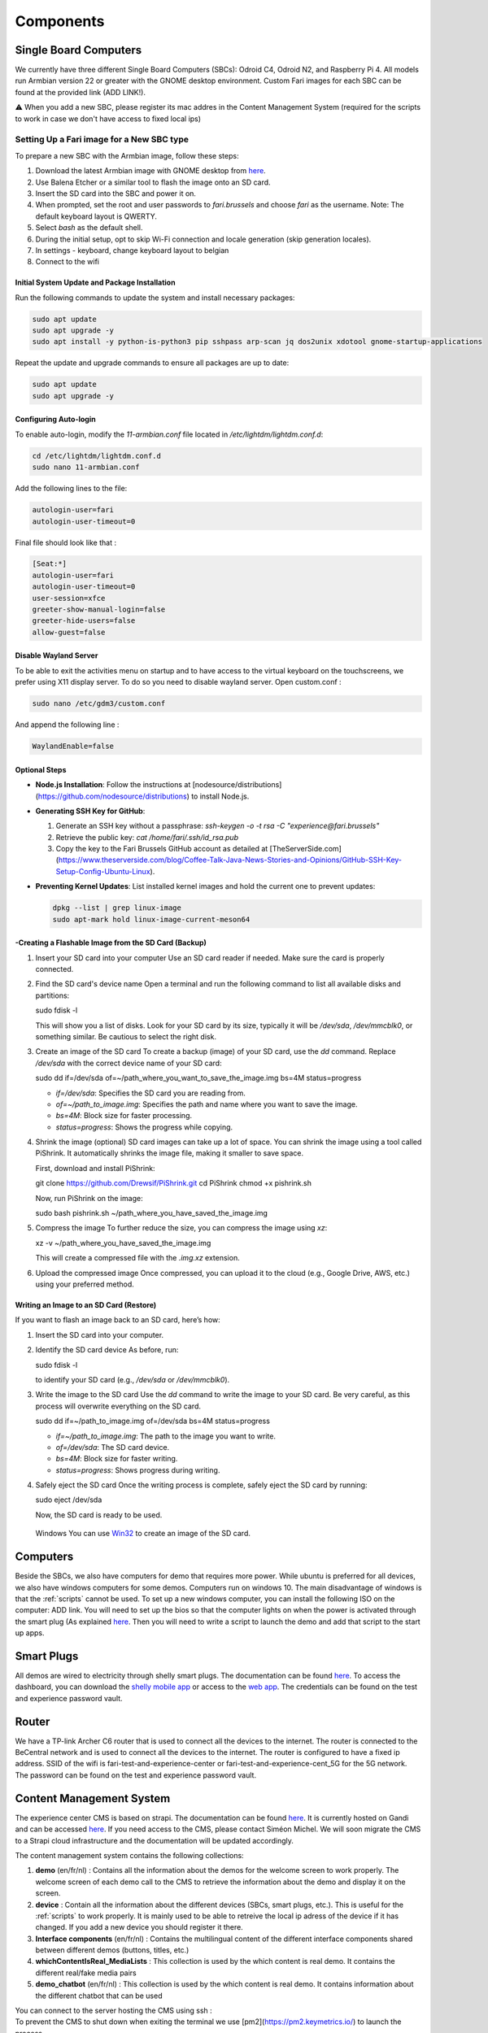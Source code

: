 .. _components:
Components
==========

.. _sbc:

Single Board Computers
----------------------

We currently have three different Single Board Computers (SBCs): Odroid C4, Odroid N2, and Raspberry Pi 4. 
All models run Armbian version 22 or greater with the GNOME desktop environment. 
Custom Fari images for each SBC can be found at the provided link (ADD LINK!). 

⚠️ When you add a new SBC, please register its mac addres in the Content Management System (required for the scripts to work in case we don't have access to fixed local ips)

Setting Up a Fari image for a New SBC type
^^^^^^^^^^^^^^^^^^^^^^^^^^^^^^^^^^^^^^^^^^

To prepare a new SBC with the Armbian image, follow these steps:

1. Download the latest Armbian image with GNOME desktop from `here <https://www.armbian.com/download/?device_support=Supported>`_.
2. Use Balena Etcher or a similar tool to flash the image onto an SD card.
3. Insert the SD card into the SBC and power it on.
4. When prompted, set the root and user passwords to `fari.brussels` and choose `fari` as the username. Note: The default keyboard layout is QWERTY.
5. Select `bash` as the default shell.
6. During the initial setup, opt to skip Wi-Fi connection and locale generation (skip generation locales).
7. In settings - keyboard, change keyboard layout to belgian
8. Connect to the wifi

Initial System Update and Package Installation
``````````````````````````````````````````````

Run the following commands to update the system and install necessary packages:

.. code-block:: bash

   sudo apt update
   sudo apt upgrade -y
   sudo apt install -y python-is-python3 pip sshpass arp-scan jq dos2unix xdotool gnome-startup-applications

Repeat the update and upgrade commands to ensure all packages are up to date:

.. code-block:: bash

   sudo apt update
   sudo apt upgrade -y

Configuring Auto-login
``````````````````````

To enable auto-login, modify the `11-armbian.conf` file located in `/etc/lightdm/lightdm.conf.d`:

.. code-block:: bash

   cd /etc/lightdm/lightdm.conf.d
   sudo nano 11-armbian.conf

Add the following lines to the file:

.. code-block:: none

   autologin-user=fari
   autologin-user-timeout=0

Final file should look like that : 

.. code-block:: none

   [Seat:*]
   autologin-user=fari
   autologin-user-timeout=0
   user-session=xfce
   greeter-show-manual-login=false
   greeter-hide-users=false
   allow-guest=false
   
Disable Wayland Server
``````````````````````
To be able to exit the activities menu on startup and to have access to the virtual keyboard on the touchscreens, we prefer using X11 display server. To do so you need to disable wayland server. 
Open custom.conf : 

.. code-block:: bash

   sudo nano /etc/gdm3/custom.conf

And append the following line : 

.. code-block:: bash

   WaylandEnable=false
   

Optional Steps
``````````````

- **Node.js Installation**: Follow the instructions at [nodesource/distributions](https://github.com/nodesource/distributions) to install Node.js.

- **Generating SSH Key for GitHub**:

  1. Generate an SSH key without a passphrase: `ssh-keygen -o -t rsa -C "experience@fari.brussels"`
  2. Retrieve the public key: `cat /home/fari/.ssh/id_rsa.pub`
  3. Copy the key to the Fari Brussels GitHub account as detailed at [TheServerSide.com](https://www.theserverside.com/blog/Coffee-Talk-Java-News-Stories-and-Opinions/GitHub-SSH-Key-Setup-Config-Ubuntu-Linux).

- **Preventing Kernel Updates**: List installed kernel images and hold the current one to prevent updates:

  .. code-block:: bash

     dpkg --list | grep linux-image
     sudo apt-mark hold linux-image-current-meson64

-Creating a Flashable Image from the SD Card (Backup)
`````````````````````````````````````````````````````

1. Insert your SD card into your computer
   Use an SD card reader if needed. Make sure the card is properly connected.

2. Find the SD card's device name
   Open a terminal and run the following command to list all available disks and partitions:
   
   sudo fdisk -l
   
   This will show you a list of disks. Look for your SD card by its size, typically it will be `/dev/sda`, `/dev/mmcblk0`, or something similar. Be cautious to select the right disk.

3. Create an image of the SD card
   To create a backup (image) of your SD card, use the `dd` command. Replace `/dev/sda` with the correct device name of your SD card:
   
   sudo dd if=/dev/sda of=~/path_where_you_want_to_save_the_image.img bs=4M status=progress
   
   - `if=/dev/sda`: Specifies the SD card you are reading from.
   - `of=~/path_to_image.img`: Specifies the path and name where you want to save the image.
   - `bs=4M`: Block size for faster processing.
   - `status=progress`: Shows the progress while copying.

4. Shrink the image (optional)
   SD card images can take up a lot of space. You can shrink the image using a tool called PiShrink. It automatically shrinks the image file, making it smaller to save space.
   
   First, download and install PiShrink:
   
   git clone https://github.com/Drewsif/PiShrink.git
   cd PiShrink
   chmod +x pishrink.sh

   Now, run PiShrink on the image:
   
   sudo bash pishrink.sh ~/path_where_you_have_saved_the_image.img

5. Compress the image
   To further reduce the size, you can compress the image using `xz`:
   
   xz -v ~/path_where_you_have_saved_the_image.img
   
   This will create a compressed file with the `.img.xz` extension.

6. Upload the compressed image
   Once compressed, you can upload it to the cloud (e.g., Google Drive, AWS, etc.) using your preferred method.


Writing an Image to an SD Card (Restore)
````````````````````````````````````````

If you want to flash an image back to an SD card, here’s how:

1. Insert the SD card into your computer.

2. Identify the SD card device
   As before, run:
   
   sudo fdisk -l
   
   to identify your SD card (e.g., `/dev/sda` or `/dev/mmcblk0`).

3. Write the image to the SD card
   Use the `dd` command to write the image to your SD card. Be very careful, as this process will overwrite everything on the SD card.
   
   sudo dd if=~/path_to_image.img of=/dev/sda bs=4M status=progress
   
   - `if=~/path_to_image.img`: The path to the image you want to write.
   - `of=/dev/sda`: The SD card device.
   - `bs=4M`: Block size for faster writing.
   - `status=progress`: Shows progress during writing.

4. Safely eject the SD card
   Once the writing process is complete, safely eject the SD card by running:
   
   sudo eject /dev/sda
   
   Now, the SD card is ready to be used.



   
  Windows
  You can use `Win32 <https://win32diskimager.org/>`_ to create an image of the SD card.


.. autosummary::
   :toctree: generated

Computers
---------

Beside the SBCs, we also have computers for demo that requires more power. While ubuntu is preferred for all devices, we also have windows computers for some demos.
Computers run on windows 10. The main disadvantage of windows is that the :ref:`scripts` cannot be used.
To set up a new windows computer, you can install the following ISO on the computer: ADD link.
You will need to set up the bios so that the computer lights on when the power is activated through the smart plug (As explained `here <https://www.wintips.org/setup-computer-to-auto-power-on-after-power-outage/>`_. 
Then you will need to write a script to launch the demo and add that script to the start up apps.

.. _sp:

Smart Plugs
-----------

All demos are wired to electricity through shelly smart plugs. The documentation can be found `here <https://shelly-api-docs.shelly.cloud>`_.
To access the dashboard, you can download the `shelly mobile app <https://play.google.com/store/apps/details?id=cloud.shelly.smartcontrol&hl=en_US>`_ or access to the `web app <https://control.shelly.cloud/>`_.
The credentials can be found on the test and experience password vault.

.. autosummary::
   :toctree: generated


.. _router:

Router
------   
We have a TP-link Archer C6 router that is used to connect all the devices to the internet. The router is connected to the BeCentral network and is used to connect all the devices to the internet. The router is configured to have a fixed ip address. SSID of the wifi is fari-test-and-experience-center or fari-test-and-experience-cent_5G for the 5G network. The password can be found on the test and experience password vault.



.. _cms:
Content Management System
-------------------------

The experience center CMS is based on strapi. The documentation can be found `here <https://strapi.io/documentation/developer-docs/latest/getting-started/introduction.html>`_.
It is currently hosted on Gandi and can be accessed `here <http://46.226.110.124:1337/admin/>`_. If you need access to the CMS, please contact Siméon Michel.
We will soon migrate the CMS to a Strapi cloud infrastructure and the documentation will be updated accordingly.

The content management system contains the following collections:

1. **demo** (en/fr/nl) : 
   Contains all the information about the demos for the welcome screen to work properly. 
   The welcome screen of each demo call to the CMS to retrieve the information about the demo and display it on the screen.

2. **device** : 
   Contain all the information about the different devices (SBCs, smart plugs, etc.). This is useful for the :ref:`scripts` to work properly.
   It is mainly used to be able to retreive the local ip adress of the device if it has changed. If you add a new device you should register it there.

3. **Interface components** (en/fr/nl) : 
   Contains the multilingual content of the different interface components shared between different demos (buttons, titles, etc.)

4. **whichContentIsReal_MediaLists** : 
   This collection is used by the which content is real demo. It contains the different real/fake media pairs

5. **demo_chatbot** (en/fr/nl) : 
   This collection is used by the which content is real demo. It contains information about the different chatbot that can be used


You can connect to the server hosting the CMS using ssh : 
   .. code-block:: bash
      ssh fari@46.226.110.124

To prevent the CMS to shut down when exiting the terminal we use [pm2](https://pm2.keymetrics.io/) to launch the process.
   .. code-block:: bash
      #Start the cms
      pm2 start server

   .. code-block:: bash
      #Stop the cms
      pm2 stop server

When you want to add a new content type to the cms, it has to be launched using the following command :
   .. code-block:: bash
      cd fariCMS
      npm run develop

.. _welcome_screen:
Welcome Screen
--------------
Each demo is displayed on a screen with a welcome screen. The welcome screen is a web page that is displayed on a chromium browser in kiosk mode.
The welcome screen is written is plain javascipt and is available `here <https://github.com/FARI-brussels/Welcome-Screen>`_.

Totem
-----
The totem runs on a rasperry pi. The distribution is an arbian image similar to the one used for the other SBC and describe here 
:ref:`sbc`
However some additional steps are required to set up a distro for the totem:

1. In settings, display, set the orientation to portrait right
   
2. Use xinput to rotate the touch screen input
.. code-block:: bash
   sudo apt install xinput
   xinput list # to find the device id of the touch screen
   xinput set-prop "Touchscreen_Device_ID" --type=float "Coordinate Transformation Matrix" 0 -1 1 1 0 0 0 0 1



.. _scripts:
Scripts
-------

There is a collection of bash scripts in `this repository <https://github.com/FARI-brussels/TE-Scripts>`_
They are used to maintain an update the kernels installed on the different SBCs as well as to add a new demonstration.
Here is a description of the different scripts:

* **update_ips.sh**: Updates the IP addresses of SBCs in the CMS based on arp-scan results. This script is usefull because we currently don't have the possibility to have fixed local ips on BeCentral network.
* **enable_autologin.sh**: Enables autologin on SBCs to bypass the login screen. This script is used to avoid having to enter the passwords each time we start a SBC. It must be run once only.
* **create-desktop-icons.sh**: Generates desktop icons for each demonstration. This script is used to generate the desktop icons for each demo. It must be run once only.
* **clone_or_pull_repo.sh**: Utility script to clone or update a repository.
* **launch_welcome_screen.sh**: Starts the welcome screen.
* **update_all_devices.sh**: Updates all devices by running a command on them using SSH.
* **ssh_to_device.sh**: Provides SSH access to a specific SBC by its device name.
* **totem/totem.sh**: Launch the totem interface
More documentation about the scripts is available in the repository.
